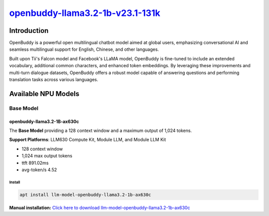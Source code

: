 `openbuddy-llama3.2-1b-v23.1-131k <https://huggingface.co/OpenBuddy/openbuddy-llama3.2-1b-v23.1-131k>`_
=======================================================================================================

Introduction
------------

OpenBuddy is a powerful open multilingual chatbot model aimed at global users, emphasizing conversational AI and seamless multilingual support for English, Chinese, and other languages.

Built upon Tii's Falcon model and Facebook's LLaMA model, OpenBuddy is fine-tuned to include an extended vocabulary, additional common characters, and enhanced token embeddings.
By leveraging these improvements and multi-turn dialogue datasets, OpenBuddy offers a robust model capable of answering questions and performing translation tasks across various languages.

Available NPU Models
--------------------

Base Model
~~~~~~~~~~

openbuddy-llama3.2-1B-ax630c
^^^^^^^^^^^^^^^^^^^^^^^^^^^^

The **Base Model** providing a 128 context window and a maximum output of 1,024 tokens.

**Support Platforms**: LLM630 Compute Kit, Module LLM, and Module LLM Kit

- 128 context window

- 1,024 max output tokens

- ttft 891.02ms

- avg-token/s 4.52

Install
"""""""

.. code-block:: shell

    apt install llm-model-openbuddy-llama3.2-1b-ax630c

**Manual installation:** `Click here to download llm-model-openbuddy-llama3.2-1b-ax630c <https://repo.llm.m5stack.com/m5stack-apt-repo/pool/jammy/ax630c/v0.2/llm-model-openbuddy-llama3.2-1B-ax630c_0.2-m5stack1_arm64.deb>`_